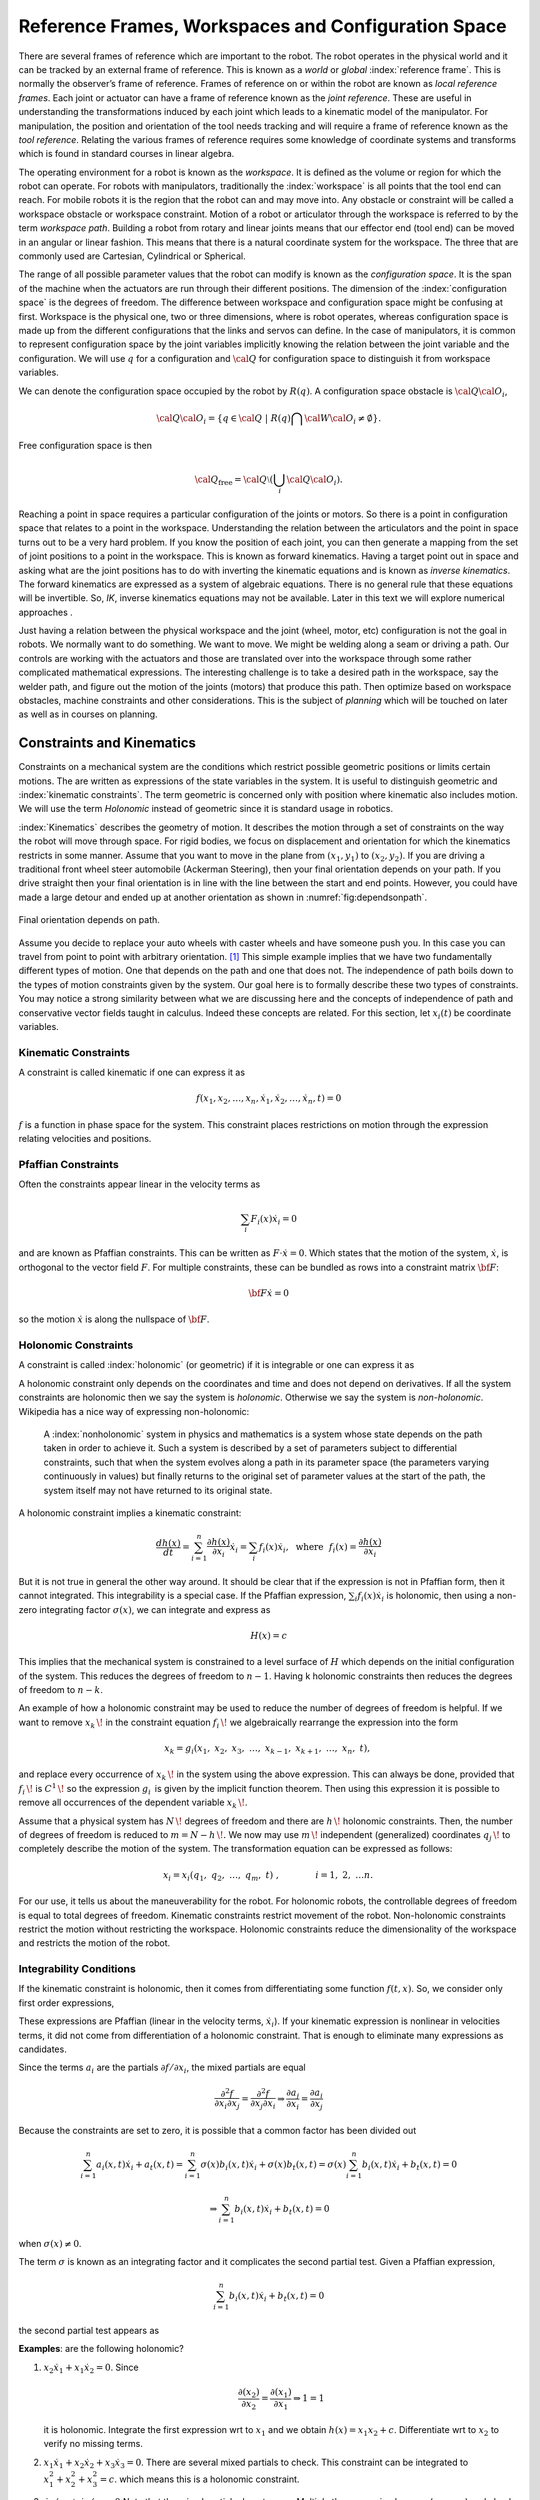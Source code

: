Reference Frames, Workspaces and Configuration Space
----------------------------------------------------

There are several frames of reference which are important to the robot.
The robot operates in the physical world and it can be tracked by an
external frame of reference. This is known as a *world* or *global*
:index:`reference frame`. This is normally the observer’s frame of reference.
Frames of reference on or within the robot are known as *local reference
frames*. Each joint or actuator can have a frame of reference known as
the *joint reference*. These are useful in understanding the
transformations induced by each joint which leads to a kinematic model
of the manipulator. For manipulation, the position and orientation of
the tool needs tracking and will require a frame of reference known as
the *tool reference*. Relating the various frames of reference requires
some knowledge of coordinate systems and transforms which is found in
standard courses in linear algebra.

The operating environment for a robot is known as the *workspace*. It is defined as the
volume or region for which the robot can operate. For robots with
manipulators, traditionally the :index:`workspace` is all points that the tool
end can reach. For mobile robots it is the region that the robot can and
may move into. Any obstacle or constraint will be called a workspace
obstacle or workspace constraint. Motion of a robot or articulator
through the workspace is referred to by the term *workspace path*.
Building a robot from rotary and linear joints means that our effector
end (tool end) can be moved in an angular or linear fashion. This means
that there is a natural coordinate system for the workspace. The three
that are commonly used are Cartesian, Cylindrical or Spherical.

The range of all possible parameter values that the robot can modify is
known as the *configuration space*. It is the span of the machine when
the actuators are run through their different positions. The dimension
of the :index:`configuration space` is the degrees of freedom. The difference
between workspace and configuration space might be confusing at first.
Workspace is the physical one, two or three dimensions, where is robot
operates, whereas configuration space is made up from the different
configurations that the links and servos can define. In the case of
manipulators, it is common to represent configuration space by the joint
variables implicitly knowing the relation between the joint variable and
the configuration. We will use :math:`q` for a configuration and
:math:`{\cal Q}` for configuration space to distinguish it from
workspace variables.

We can denote the configuration space occupied by the robot by
:math:`R(q)`. A configuration space obstacle is
:math:`{\cal Q}{\cal O}_i`,

.. math:: {\cal Q}{\cal O}_i = \left\{ q\in {\cal Q} ~|~ R(q) \bigcap {\cal W}{\cal O}_i \neq \emptyset\right\}.

Free configuration space is then

.. math:: {\cal Q}_\text{free} = {\cal Q}\setminus \left( \bigcup_i {\cal Q}{\cal O}_i\right).

Reaching a point in space requires a particular configuration of the
joints or motors. So there is a point in configuration space that
relates to a point in the workspace. Understanding the relation between
the articulators and the point in space turns out to be a very hard
problem. If you know the position of each joint, you can then generate a
mapping from the set of joint positions to a point in the workspace.
This is known as forward kinematics. Having a target point out in space
and asking what are the joint positions has to do with inverting the
kinematic equations and is known as *inverse kinematics*. The forward
kinematics are expressed as a system of algebraic equations. There is no
general rule that these equations will be invertible. So, *IK*, inverse
kinematics equations may not be available. Later in this text we will
explore numerical approaches .

Just having a relation between the physical workspace and the joint
(wheel, motor, etc) configuration is not the goal in robots. We normally
want to do something. We want to move. We might be welding along a seam
or driving a path. Our controls are working with the actuators and those
are translated over into the workspace through some rather complicated
mathematical expressions. The interesting challenge is to take a desired
path in the workspace, say the welder path, and figure out the motion of
the joints (motors) that produce this path. Then optimize based on
workspace obstacles, machine constraints and other considerations. This
is the subject of *planning* which will be touched on later as well as
in courses on planning.

Constraints and Kinematics
~~~~~~~~~~~~~~~~~~~~~~~~~~

Constraints on a mechanical system are the conditions which restrict
possible geometric positions or limits certain motions. The are written
as expressions of the state variables in the system. It is useful to
distinguish geometric and :index:`kinematic constraints`. The term geometric is
concerned only with position where kinematic also includes motion. We
will use the term *Holonomic* instead of geometric since it is standard
usage in robotics.

:index:`Kinematics` describes the geometry of motion. It describes the motion
through a set of constraints on the way the robot will move through
space. For rigid bodies, we focus on displacement and orientation for
which the kinematics restricts in some manner. Assume that you want to
move in the plane from :math:`(x_1,y_1)` to :math:`(x_2,y_2)`. If you
are driving a traditional front wheel steer automobile (Ackerman
Steering), then your final orientation depends on your path. If you
drive straight then your final orientation is in line with the line
between the start and end points. However, you could have made a large
detour and ended up at another
orientation as shown in  :numref:`fig:dependsonpath`.

.. _`fig:dependsonpath`:
.. figure:: TermsFigures/dependsonpath.*
   :width: 40%
   :align: center

   Final orientation depends on path.

Assume you decide to replace your auto wheels with caster wheels and
have someone push you. In this case you can travel from point to
point with arbitrary orientation. [#f1]_ This simple example implies that we
have two fundamentally different types of motion. One that depends on
the path and one that does not. The independence of path boils down to
the types of motion constraints given by the system. Our goal here is to
formally describe these two types of constraints. You may notice a
strong similarity between what we are discussing here and the concepts
of independence of path and conservative vector fields taught in
calculus. Indeed these concepts are related. For this section, let
:math:`x_i(t)` be coordinate variables.

Kinematic Constraints
^^^^^^^^^^^^^^^^^^^^^

A constraint is called kinematic if one can express it as

.. math:: f(x_1, x_2, \dots, x_n, \dot{x}_1, \dot{x}_2, \dots , \dot{x}_n, t)=0

:math:`f` is a function in phase space for the system. This constraint
places restrictions on motion through the expression relating velocities
and positions.

Pfaffian Constraints
^^^^^^^^^^^^^^^^^^^^^

Often the constraints appear linear in the velocity terms as

.. math:: \sum_i F_i(x) \dot{x}_i = 0

and are known as Pfaffian constraints.  This can be written as
:math:`F \cdot \dot{x} = 0`.  Which states that the motion of the
system, :math:`\dot{x}`, is orthogonal to the vector field :math:`F`.  For
multiple constraints, these can be bundled as rows into a constraint
matrix :math:`\bf{F}`:

.. math:: {\bf F} \dot{x} = 0

so the motion :math:`\dot{x}` is along the nullspace of :math:`\bf F`.


Holonomic Constraints
^^^^^^^^^^^^^^^^^^^^^

A constraint is called :index:`holonomic` (or geometric) if it is integrable
or one can express it as

.. math::
   :label: eq:holonomicdefn

   h(x_1, x_2, \dots , x_n, t)=0

A holonomic constraint only depends on the coordinates and time and
does not depend on derivatives. If all the system constraints are
holonomic then we say the system is *holonomic*. Otherwise we say the
system is *non-holonomic*. Wikipedia has a nice way of expressing
non-holonomic:

    A :index:`nonholonomic` system in physics and mathematics is a system whose
    state depends on the path taken in order to achieve it. Such a
    system is described by a set of parameters subject to differential
    constraints, such that when the system evolves along a path in its
    parameter space (the parameters varying continuously in values) but
    finally returns to the original set of parameter values at the start
    of the path, the system itself may not have returned to its original
    state.

A holonomic constraint implies a kinematic constraint:

.. math::  \frac{d h(x)}{dt} = \sum_{i=1}^n \frac{\partial h(x)}{\partial x_i} \dot{x}_i
   = \sum_i f_i(x) \dot{x}_i , ~~ \mbox{where} ~~ f_i(x) = \frac{\partial h(x)}{\partial x_i}

But it is not true in general the other way around. It should
be clear that if the expression is not in Pfaffian form, then it cannot integrated.
This integrability
is a special case.  If the Pfaffian expression, :math:`\sum_i f_i(x) \dot{x}_i`
is holonomic, then using a non-zero
integrating factor :math:`\sigma(x)`, we can integrate and express as

.. math:: H(x) = c

This implies that the mechanical system is constrained to a level surface
of :math:`H` which depends on the initial configuration of the system.  This
reduces the degrees of freedom to :math:`n-1`.  Having k holonomic constraints
then reduces the degrees of freedom to :math:`n-k`.

An example of how a holonomic constraint may be used to reduce the number of
degrees of freedom is helpful. If we want to remove :math:`{\displaystyle x_{k}\,\!}` in the
constraint equation :math:`{\displaystyle f_{i}\,\!}` we algebraically
rearrange the expression into the form

.. math:: {\displaystyle x_{k}=g_{i}(x_{1},\ x_{2},\ x_{3},\ \dots ,\ x_{k-1},\ x_{k+1},\ \dots ,\ x_{n},\ t),\,}

and replace every occurrence of :math:`{\displaystyle x_{k}\,\!}` in the
system using the above expression. This can always be done, provided
that :math:`{\displaystyle f_{i}\,\!}` is
:math:`{\displaystyle C^{1}\,\!}` so the expression
:math:`{\displaystyle g_{i}\,}` is given by the implicit function
theorem. Then using this expression it is possible to remove all
occurrences of the dependent variable :math:`{\displaystyle x_{k}\,\!}`.

Assume that a physical system has :math:`{\displaystyle N\,\!}` degrees
of freedom and there are :math:`{\displaystyle h\,\!}` holonomic
constraints. Then, the number of degrees of freedom is reduced to
:math:`{\displaystyle m=N-h\,\!}.` We now may use
:math:`{\displaystyle m\,\!}` independent (generalized) coordinates
:math:`{\displaystyle q_{j}\,\!}` to completely describe the motion of
the system. The transformation equation can be expressed as follows:

.. math:: {\displaystyle x_{i}=x_{i}(q_{1},\ q_{2},\ \ldots ,\ q_{m},\ t)\ ,\qquad  \qquad i=1,\ 2,\ \ldots n.\,}

For our use, it tells us about the maneuverability for the robot. For
holonomic robots, the controllable degrees of freedom is equal to total
degrees of freedom. Kinematic constraints restrict movement of the
robot. Non-holonomic constraints restrict the motion without restricting
the workspace. Holonomic constraints reduce the dimensionality of the
workspace and restricts the motion of the robot.

Integrability Conditions
^^^^^^^^^^^^^^^^^^^^^^^^^

If the kinematic constraint is holonomic, then it comes from
differentiating some function :math:`f(t,x)`. So, we consider only first order
expressions,

.. math::
   :label: eq:differential

   \frac{df}{dt} = \sum_{i=1}^{n} \frac{\partial f(t,x)}{\partial x_i} \dot{x_i}
   + \frac{\partial f(t,x)}{\partial t}
   = \sum_{i=1}^{n} a_i (x,t) \dot{x_i} + a_t(x,t) =0.

These expressions are Pfaffian (linear in the velocity terms, :math:`\dot{x_i}`).
If your kinematic expression is nonlinear in velocities terms, it did
not come from differentiation of a holonomic constraint. That is enough
to eliminate many expressions as candidates.

Since the terms :math:`a_i` are the partials :math:`\partial f / \partial x_i`,
the mixed partials
are equal

.. math::  \frac{\partial^2 f}{\partial x_i \partial x_j}
   = \frac{\partial^2 f}{\partial x_j \partial x_i} \Rightarrow
   \frac{\partial a_j}{\partial x_i} = \frac{\partial a_i}{\partial x_j}

Because the constraints are set to zero, it is possible that a common
factor has been divided out

.. math::  \sum_{i=1}^{n} a_i (x,t) \dot{x_i} + a_t(x,t)
   = \sum_{i=1}^{n} \sigma(x) b_i (x,t) \dot{x_i} + \sigma(x) b_t(x,t)
   = \sigma(x) \sum_{i=1}^{n} b_i (x,t) \dot{x_i} + b_t(x,t) = 0

.. math::
   \Rightarrow  \sum_{i=1}^{n} b_i (x,t) \dot{x_i} + b_t(x,t) = 0

when :math:`\sigma(x) \neq 0`.

The term :math:`\sigma` is known as an integrating factor and it complicates
the second partial test.   Given a Pfaffian expression,

.. math::
   \sum_{i=1}^{n} b_i (x,t) \dot{x_i} + b_t(x,t) = 0

the second partial test appears as

.. math::
   :label:  holonomycondition

   \frac{\partial \left( \sigma(x)b_j \right)}{\partial x_i}
   = \frac{\partial \left( \sigma(x)b_i \right)}{\partial x_j}


**Examples**:  are the following holonomic?

#. :math:`x_2\dot{x_1} + x_1\dot{x_2} = 0`.  Since

   .. math::  \frac{\partial (x_2)}{\partial x_2} =  \frac{\partial (x_1)}{\partial x_1} \Rightarrow 1 = 1

   it is holonomic.  Integrate the first expression wrt to :math:`x_1` and we obtain
   :math:`h(x) = x_1x_2 + c`.  Differentiate wrt to :math:`x_2` to verify no missing terms.

#. :math:`x_1 \dot{x}_1 + x_2 \dot{x}_2 + x_3 \dot{x}_3 = 0`.
   There are several mixed partials to check.  This
   constraint can be integrated to :math:`x_1^2 + x_2^2 + x_3^2 = c`.
   which means this is a holonomic constraint.

#. :math:`\dot{x}_1/x_2 + \dot{x}_2 / x_1 = 0`
   Note that the mixed partials do not agree.   Multiply the expression
   by :math:`x_1x_2` (a guess) and check

   .. math::  \frac{\partial (x_1)}{\partial x_2} =  \frac{\partial (x_2)}{\partial x_1}

   So the term :math:`x_1x_2` is called the integrating factor and the
   constraint is holonomic.

#. :math:`x_1\dot{x_1} + x_1x_2\dot{x_2} = 0`
   We try guessing a couple of integrating factors but none succeed.   We seek a function :math:`\sigma(x)` so that

   .. math::  \frac{\partial (\sigma (x) x_1)}{\partial x_2} =  \frac{\partial (\sigma(x)x_1 x_2)}{\partial x_1}

   Expand and solve for :math:`\sigma`

   .. math::  \frac{\partial (\sigma (x) x_1)}{\partial x_2} = x_1 \frac{\partial (\sigma (x))}{\partial x_2}

   and

   .. math::  \frac{\partial (\sigma(x)x_1 x_2)}{\partial x_1} = x_1 x_2\frac{\partial (\sigma (x))}{\partial x_1} + \sigma(x) x_2

   We can equate these

   .. math::  x_1\frac{\partial (\sigma (x))}{\partial x_2} = x_1 x_2\frac{\partial (\sigma (x))}{\partial x_1} + \sigma(x) x_2

   We try a simplification by assuming a form on :math:`\sigma(x) = \sigma_1(x_1)\sigma_2(x_2)`.
   Divide the entire expression by :math:`\sigma_1(x_1)\sigma_2(x_2)x_1x_2` and we obtain

   .. math::  \frac{1}{x_2 \sigma_2}\frac{\partial (\sigma_2 )}{\partial x_2} = \frac{1}{\sigma_1}\frac{\partial (\sigma_1)}{\partial x_1} + \frac{1}{x_1}

   The right side is a function of only :math:`x_1` and the left side only of :math:`x_2`.  The only way for them
   to be equal is if they are constant.  Set each side to a constant, :math:`\lambda` and solve the two resulting
   ordinary differential equations.  This gives us both :math:`\sigma`'s.

   .. math::  \sigma_1 = \frac{c_1}{x_1}e^{\lambda x_1} , ~~ \sigma_2 = c_2 e^{\lambda x_2^2/2}
      \Rightarrow  \sigma = \frac{c}{x_1}e^{\lambda (x_1 - x_2^2/2)}

   So we conclude this expression is holonomic.  We also see that this was a very complicated route and there were multiple
   stages in which this process would stall.  The general approach to finding an integrating factor requires finding an analytic
   solution to a quasi-linear first order partial differential equation which in general is not possible.  In our application
   we try a few tricks to solve for the integrating factor and then look to see if we can prove none exists.  The next example
   will illustrate this.

#. :math:`\dot{x_1} + \dot{x_2} + x_1\dot{x_3} = 0`.  Using :eq:`holonomycondition` we gain the following equations

   .. math:: \frac{\partial \sigma}{\partial x_2} = \frac{\partial \sigma}{\partial x_1}

   .. math:: \frac{\partial \sigma}{\partial x_3} = \sigma + x_1\frac{\partial \sigma}{\partial x_1}

   .. math:: \frac{\partial \sigma}{\partial x_3} = x_1\frac{\partial \sigma}{\partial x_2}

   Setting the second two equations equal

   .. math:: \sigma + x_1\frac{\partial \sigma}{\partial x_1} = x_1\frac{\partial \sigma}{\partial x_2}

   Then use the first equation

   .. math:: \sigma + x_1\frac{\partial \sigma}{\partial x_1} = x_1\frac{\partial \sigma}{\partial x_1}

   one concludes that :math:`\sigma \equiv 0` and so this constraint is *non-holonomic*.

#. The vertical rolling wheel produces a constraint of the form :math:`\sin \theta \dot{x} - \cos\theta \dot{y} = 0` where
   :math:`(x,y)` is the location of the wheel (contact point) in the plane and :math:`\theta` is the orientation of the wheel.
   [This will be discussed in detail later.]

   Apply :eq:`holonomycondition` and we have

   .. math:: \sin\theta \frac{\partial \sigma}{\partial y} = -\cos\theta \frac{\partial \sigma}{\partial x}

   .. math:: \cos\theta \frac{\partial \sigma}{\partial \theta} = \sigma \sin\theta

   .. math:: \sin\theta \frac{\partial \sigma}{\partial \theta} = -\sigma \cos\theta

   Squaring the last two equations and adding together, we gain :math:`\partial \sigma / \partial \theta = \pm \sigma`
   and plugging this back in to either gives :math:`\pm (\cos\theta) \sigma = (\sin\theta) \sigma`.  As with the previous example
   we can conclude that :math:`\sigma = 0` so the constraint is non-holonomic.


Systems of Pfaffian constraints are a more complicated matter.  It is possible to have a collection of constraints which are individually
non-holonomic, but the collection turns out to be integrable.   The theory is outside the scope of this text and when we need a result
we will quote the literature. 


Forward Position Kinematics
^^^^^^^^^^^^^^^^^^^^^^^^^^^

The :index:`forward position kinematics` (FPK) solves the following problem:
“Given the joint positions, what is the corresponding end effector’s
pose?” If we let :math:`x = (x_1, x_2, x_3)` be the position as a
function of time and :math:`p = (p_1, p_2, \dots , p_n)` the equations
that transform :math:`p` into :math:`x` are the forward kinematic
equations

.. math:: x = F(p).

.. _`fig:threelink`:
.. figure:: TermsFigures/threelink.*
   :width: 50%
   :align: center

   A three link planar manipulator.

.. _`fig:forwardkinematics`:
.. figure:: TermsFigures/forwardkinematics.*
   :width: 70%
   :align: center

   The mapping from configuration space to
   workspace.

Forward Position Kinematics for Serial Chains
^^^^^^^^^^^^^^^^^^^^^^^^^^^^^^^^^^^^^^^^^^^^^

The solution is always unique: one given joint position vector always
corresponds to only one single end effector pose. The FK problem is not
difficult to solve, even for a completely arbitrary kinematic structure.
We may simply use straightforward geometry, use transformation matrices
or the tools developed in standard engineering courses such as statics
and dynamics.

Forward Position Kinematics For Parallel Chains (Stewart-Gough Manipulators)
^^^^^^^^^^^^^^^^^^^^^^^^^^^^^^^^^^^^^^^^^^^^^^^^^^^^^^^^^^^^^^^^^^^^^^^^^^^^

The solution is not unique: one set of joint coordinates has more
different end effector poses. In case of a Stewart platform there are 40
poses possible which can be real for some design examples. Computation
is intensive but solved in closed form with the help of algebraic
geometry.

Inverse Position Kinematics
^^^^^^^^^^^^^^^^^^^^^^^^^^^

The :index:`inverse position kinematics` (IPK) solves the following problem:
“Given the actual end effector pose, what are the corresponding joint
positions?” In contrast to the forward problem, the solution of the
inverse problem is not always unique: the same end effector pose can be
reached in several configurations, corresponding to distinct joint
position vectors. A 6R manipulator (a serial chain with six revolute
joints) with a completely general geometric structure has sixteen
different inverse kinematics solutions, found as the solutions of a
sixteenth order polynomial.

Forward Velocity Kinematics
^^^^^^^^^^^^^^^^^^^^^^^^^^^

The :index:`forward velocity kinematics` (FVK) solves the following problem:
“Given the vectors of joint positions and joint velocities, what is the
resulting end effector twist?” The solution is always unique: one given
set of joint positions and joint velocities always corresponds to only
one single end effector twist. Using :math:`x` to the the position
vector as a function of time and :math:`p` the joint parameters as a
function of time, let the forward position kinematics be given by
:math:`x = F(p)`. Then the forward velocity kinematics can be derived
from the forward position kinematics by differentiation (and chain
rule). A compact notation uses the Jacobian of the forward kinematics:

.. math:: v = J_F(p) q, \quad  \mbox{ where } \quad v = \frac{dx}{dt}, ~ q = \frac{dp}{dt}.

Inverse Velocity Kinematics
^^^^^^^^^^^^^^^^^^^^^^^^^^^

Assuming that the inverse position kinematics problem has been solved
for the current end effector pose, the :index:`inverse velocity kinematics` (IVK)
then solves the following problem: “Given the end effector twist, what
is the corresponding vector of joint velocities?” Under the assumption
that the Jacobian is invertible (square and full rank) we can find
:math:`J^{-1}` and express

.. math:: q = J_F(p)^{-1} v = J_F\left( F^{-1}(x) \right) v

Forward Force Kinematics
^^^^^^^^^^^^^^^^^^^^^^^^

The :index:`forward force kinematics` (FFK) solves the following problem: “Given
the vectors of joint force/torques, what is the resulting static wrench
that the end effector exerts on the environment?” (If the end effector
is rigidly fixed to a rigid environment.)

Inverse Force Kinematics
^^^^^^^^^^^^^^^^^^^^^^^^

Assuming that the inverse position kinematics problem has been solved
for the current end effector pose, the :index:`inverse force kinematics` (IFK)
then solves the following problem: “Given the wrench that acts on the
end effector, what is the corresponding vector of joint forces/torques?”

We will not treat forward or inverse force kinematics in this text.
These concepts are treated in courses in statics and mechanics.

.. rubric:: Footnotes

.. [#f1] Like the office chair races in the hallway.
